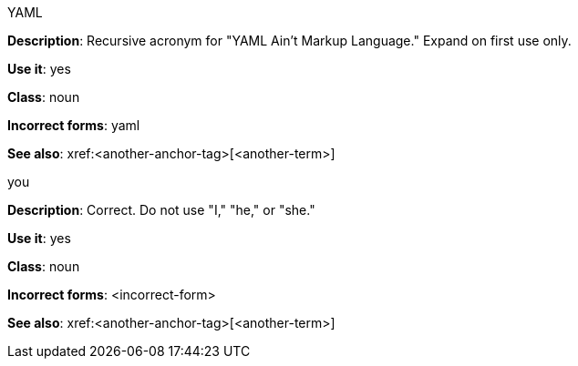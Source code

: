 .YAML
[[yaml]]
*Description*: Recursive acronym for "YAML Ain't Markup Language." Expand on first use only.

*Use it*: yes

*Class*: noun

*Incorrect forms*: yaml

*See also*: xref:<another-anchor-tag>[<another-term>]

.you
[[you]]
*Description*: Correct. Do not use "I," "he," or "she."

*Use it*: yes

*Class*: noun

*Incorrect forms*: <incorrect-form>

*See also*: xref:<another-anchor-tag>[<another-term>]